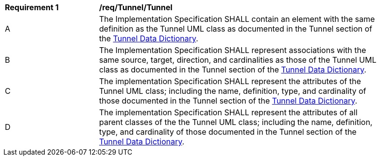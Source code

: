 [[req_Tunnel_Tunnel]]
[width="90%",cols="2,6"]
|===
^|*Requirement  {counter:req-id}* |*/req/Tunnel/Tunnel* 
^|A |The Implementation Specification SHALL contain an element with the same definition as the Tunnel UML class as documented in the Tunnel section of the <<Tunnel-section,Tunnel Data Dictionary>>.
^|B |The Implementation Specification SHALL represent associations with the same source, target, direction, and cardinalities as those of the Tunnel UML class as documented in the Tunnel section of the <<Tunnel-section,Tunnel Data Dictionary>>.
^|C |The implementation Specification SHALL represent the attributes of the Tunnel UML class; including the name, definition, type, and cardinality of those documented in the Tunnel section of the <<Tunnel-section,Tunnel Data Dictionary>>.
^|D |The implementation Specification SHALL represent the attributes of all parent classes of the the Tunnel UML class; including the name, definition, type, and cardinality of those documented in the Tunnel section of the <<Tunnel-section,Tunnel Data Dictionary>>.
|===
